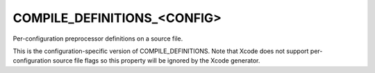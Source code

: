 COMPILE_DEFINITIONS_<CONFIG>
----------------------------

Per-configuration preprocessor definitions on a source file.

This is the configuration-specific version of COMPILE_DEFINITIONS.
Note that Xcode does not support per-configuration source file flags
so this property will be ignored by the Xcode generator.
